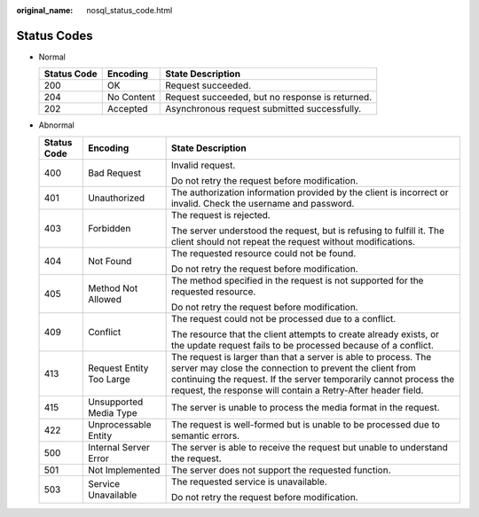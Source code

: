 :original_name: nosql_status_code.html

.. _nosql_status_code:

Status Codes
============

-  Normal

   =========== ========== ===============================================
   Status Code Encoding   State Description
   =========== ========== ===============================================
   200         OK         Request succeeded.
   204         No Content Request succeeded, but no response is returned.
   202         Accepted   Asynchronous request submitted successfully.
   =========== ========== ===============================================

-  Abnormal

   +-----------------------+--------------------------+-----------------------------------------------------------------------------------------------------------------------------------------------------------------------------------------------------------------------------------------------------------------+
   | Status Code           | Encoding                 | State Description                                                                                                                                                                                                                                               |
   +=======================+==========================+=================================================================================================================================================================================================================================================================+
   | 400                   | Bad Request              | Invalid request.                                                                                                                                                                                                                                                |
   |                       |                          |                                                                                                                                                                                                                                                                 |
   |                       |                          | Do not retry the request before modification.                                                                                                                                                                                                                   |
   +-----------------------+--------------------------+-----------------------------------------------------------------------------------------------------------------------------------------------------------------------------------------------------------------------------------------------------------------+
   | 401                   | Unauthorized             | The authorization information provided by the client is incorrect or invalid. Check the username and password.                                                                                                                                                  |
   +-----------------------+--------------------------+-----------------------------------------------------------------------------------------------------------------------------------------------------------------------------------------------------------------------------------------------------------------+
   | 403                   | Forbidden                | The request is rejected.                                                                                                                                                                                                                                        |
   |                       |                          |                                                                                                                                                                                                                                                                 |
   |                       |                          | The server understood the request, but is refusing to fulfill it. The client should not repeat the request without modifications.                                                                                                                               |
   +-----------------------+--------------------------+-----------------------------------------------------------------------------------------------------------------------------------------------------------------------------------------------------------------------------------------------------------------+
   | 404                   | Not Found                | The requested resource could not be found.                                                                                                                                                                                                                      |
   |                       |                          |                                                                                                                                                                                                                                                                 |
   |                       |                          | Do not retry the request before modification.                                                                                                                                                                                                                   |
   +-----------------------+--------------------------+-----------------------------------------------------------------------------------------------------------------------------------------------------------------------------------------------------------------------------------------------------------------+
   | 405                   | Method Not Allowed       | The method specified in the request is not supported for the requested resource.                                                                                                                                                                                |
   |                       |                          |                                                                                                                                                                                                                                                                 |
   |                       |                          | Do not retry the request before modification.                                                                                                                                                                                                                   |
   +-----------------------+--------------------------+-----------------------------------------------------------------------------------------------------------------------------------------------------------------------------------------------------------------------------------------------------------------+
   | 409                   | Conflict                 | The request could not be processed due to a conflict.                                                                                                                                                                                                           |
   |                       |                          |                                                                                                                                                                                                                                                                 |
   |                       |                          | The resource that the client attempts to create already exists, or the update request fails to be processed because of a conflict.                                                                                                                              |
   +-----------------------+--------------------------+-----------------------------------------------------------------------------------------------------------------------------------------------------------------------------------------------------------------------------------------------------------------+
   | 413                   | Request Entity Too Large | The request is larger than that a server is able to process. The server may close the connection to prevent the client from continuing the request. If the server temporarily cannot process the request, the response will contain a Retry-After header field. |
   +-----------------------+--------------------------+-----------------------------------------------------------------------------------------------------------------------------------------------------------------------------------------------------------------------------------------------------------------+
   | 415                   | Unsupported Media Type   | The server is unable to process the media format in the request.                                                                                                                                                                                                |
   +-----------------------+--------------------------+-----------------------------------------------------------------------------------------------------------------------------------------------------------------------------------------------------------------------------------------------------------------+
   | 422                   | Unprocessable Entity     | The request is well-formed but is unable to be processed due to semantic errors.                                                                                                                                                                                |
   +-----------------------+--------------------------+-----------------------------------------------------------------------------------------------------------------------------------------------------------------------------------------------------------------------------------------------------------------+
   | 500                   | Internal Server Error    | The server is able to receive the request but unable to understand the request.                                                                                                                                                                                 |
   +-----------------------+--------------------------+-----------------------------------------------------------------------------------------------------------------------------------------------------------------------------------------------------------------------------------------------------------------+
   | 501                   | Not Implemented          | The server does not support the requested function.                                                                                                                                                                                                             |
   +-----------------------+--------------------------+-----------------------------------------------------------------------------------------------------------------------------------------------------------------------------------------------------------------------------------------------------------------+
   | 503                   | Service Unavailable      | The requested service is unavailable.                                                                                                                                                                                                                           |
   |                       |                          |                                                                                                                                                                                                                                                                 |
   |                       |                          | Do not retry the request before modification.                                                                                                                                                                                                                   |
   +-----------------------+--------------------------+-----------------------------------------------------------------------------------------------------------------------------------------------------------------------------------------------------------------------------------------------------------------+
